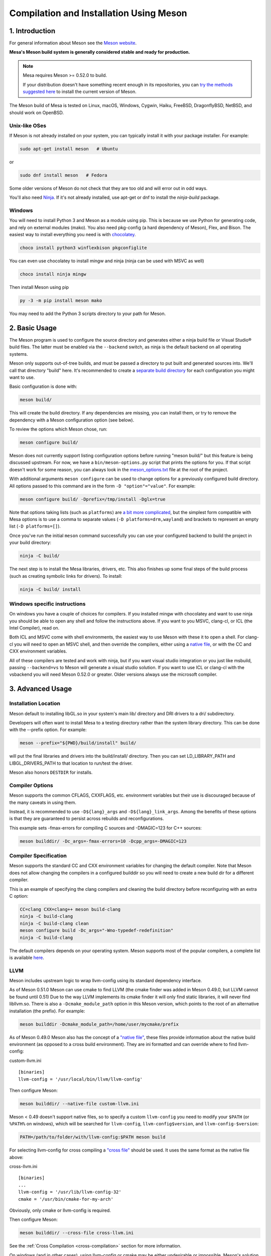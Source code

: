 Compilation and Installation Using Meson
========================================

1. Introduction
---------------

For general information about Meson see the `Meson
website <https://mesonbuild.com/>`__.

**Mesa's Meson build system is generally considered stable and ready for
production.**

.. note::

   Mesa requires Meson >= 0.52.0 to build.

   If your distribution doesn't have something recent enough in its
   repositories, you can `try the methods suggested here
   <https://mesonbuild.com/Getting-meson.html>`__ to install the
   current version of Meson.

The Meson build of Mesa is tested on Linux, macOS, Windows, Cygwin,
Haiku, FreeBSD, DragonflyBSD, NetBSD, and should work on OpenBSD.

Unix-like OSes
^^^^^^^^^^^^^^

If Meson is not already installed on your system, you can typically
install it with your package installer. For example:

.. code-block:: console

   sudo apt-get install meson   # Ubuntu

or

.. code-block:: console

   sudo dnf install meson   # Fedora

Some older versions of Meson do not check that they are too old and will
error out in odd ways.

You'll also need `Ninja <https://ninja-build.org/>`__. If it's not
already installed, use apt-get or dnf to install the *ninja-build*
package.

Windows
^^^^^^^

You will need to install Python 3 and Meson as a module using pip. This
is because we use Python for generating code, and rely on external
modules (mako). You also need pkg-config (a hard dependency of Meson),
Flex, and Bison. The easiest way to install everything you need is with
`chocolatey <https://chocolatey.org/>`__.

.. code-block:: console

   choco install python3 winflexbison pkgconfiglite

You can even use chocolatey to install mingw and ninja (ninja can be
used with MSVC as well)

.. code-block:: console

   choco install ninja mingw

Then install Meson using pip

.. code-block:: console

   py -3 -m pip install meson mako

You may need to add the Python 3 scripts directory to your path for
Meson.

2. Basic Usage
--------------

The Meson program is used to configure the source directory and
generates either a ninja build file or Visual Studio® build files. The
latter must be enabled via the ``--backend`` switch, as ninja is the
default backend on all operating systems.

Meson only supports out-of-tree builds, and must be passed a directory
to put built and generated sources into. We'll call that directory
"build" here. It's recommended to create a `separate build
directory <https://mesonbuild.com/Using-multiple-build-directories.html>`__
for each configuration you might want to use.

Basic configuration is done with:

.. code-block:: console

   meson build/

This will create the build directory. If any dependencies are missing,
you can install them, or try to remove the dependency with a Meson
configuration option (see below).

To review the options which Meson chose, run:

.. code-block:: console

   meson configure build/

Meson does not currently support listing configuration options before
running "meson build/" but this feature is being discussed upstream. For
now, we have a ``bin/meson-options.py`` script that prints the options
for you. If that script doesn't work for some reason, you can always
look in the
`meson_options.txt <https://gitlab.freedesktop.org/mesa/mesa/-/blob/master/meson_options.txt>`__
file at the root of the project.

With additional arguments ``meson configure`` can be used to change
options for a previously configured build directory. All options passed
to this command are in the form ``-D "option"="value"``. For example:

.. code-block:: console

   meson configure build/ -Dprefix=/tmp/install -Dglx=true

Note that options taking lists (such as ``platforms``) are `a bit more
complicated <https://mesonbuild.com/Build-options.html#using-build-options>`__,
but the simplest form compatible with Mesa options is to use a comma to
separate values (``-D platforms=drm,wayland``) and brackets to represent
an empty list (``-D platforms=[]``).

Once you've run the initial ``meson`` command successfully you can use
your configured backend to build the project in your build directory:

.. code-block:: console

   ninja -C build/

The next step is to install the Mesa libraries, drivers, etc. This also
finishes up some final steps of the build process (such as creating
symbolic links for drivers). To install:

.. code-block:: console

   ninja -C build/ install

Windows specific instructions
^^^^^^^^^^^^^^^^^^^^^^^^^^^^^

On windows you have a couple of choices for compilers. If you installed
mingw with chocolatey and want to use ninja you should be able to open
any shell and follow the instructions above. If you want to you MSVC,
clang-cl, or ICL (the Intel Compiler), read on.

Both ICL and MSVC come with shell environments, the easiest way to use
Meson with these it to open a shell. For clang-cl you will need to open
an MSVC shell, and then override the compilers, either using a `native
file <https://mesonbuild.com/Native-environments.html>`__, or with the
CC and CXX environment variables.

All of these compilers are tested and work with ninja, but if you want
visual studio integration or you just like msbuild, passing
``--backend=vs`` to Meson will generate a visual studio solution. If you
want to use ICL or clang-cl with the vsbackend you will need Meson
0.52.0 or greater. Older versions always use the microsoft compiler.

3. Advanced Usage
-----------------

Installation Location
^^^^^^^^^^^^^^^^^^^^^

Meson default to installing libGL.so in your system's main lib/
directory and DRI drivers to a dri/ subdirectory.

Developers will often want to install Mesa to a testing directory rather
than the system library directory. This can be done with the --prefix
option. For example:

.. code-block:: console

   meson --prefix="${PWD}/build/install" build/

will put the final libraries and drivers into the build/install/
directory. Then you can set LD_LIBRARY_PATH and LIBGL_DRIVERS_PATH to
that location to run/test the driver.

Meson also honors ``DESTDIR`` for installs.

Compiler Options
^^^^^^^^^^^^^^^^

Meson supports the common CFLAGS, CXXFLAGS, etc. environment variables
but their use is discouraged because of the many caveats in using them.

Instead, it is recommended to use ``-D${lang}_args`` and
``-D${lang}_link_args``. Among the benefits of these options is that
they are guaranteed to persist across rebuilds and reconfigurations.

This example sets -fmax-errors for compiling C sources and -DMAGIC=123
for C++ sources:

.. code-block:: console

   meson builddir/ -Dc_args=-fmax-errors=10 -Dcpp_args=-DMAGIC=123

Compiler Specification
^^^^^^^^^^^^^^^^^^^^^^

Meson supports the standard CC and CXX environment variables for
changing the default compiler. Note that Meson does not allow changing
the compilers in a configured builddir so you will need to create a new
build dir for a different compiler.

This is an example of specifying the clang compilers and cleaning the
build directory before reconfiguring with an extra C option:

.. code-block:: console

   CC=clang CXX=clang++ meson build-clang
   ninja -C build-clang
   ninja -C build-clang clean
   meson configure build -Dc_args="-Wno-typedef-redefinition"
   ninja -C build-clang

The default compilers depends on your operating system. Meson supports
most of the popular compilers, a complete list is available
`here <https://mesonbuild.com/Reference-tables.html#compiler-ids>`__.

LLVM
^^^^

Meson includes upstream logic to wrap llvm-config using its standard
dependency interface.

As of Meson 0.51.0 Meson can use cmake to find LLVM (the cmake finder
was added in Meson 0.49.0, but LLVM cannot be found until 0.51) Due to
the way LLVM implements its cmake finder it will only find static
libraries, it will never find libllvm.so. There is also a
``-Dcmake_module_path`` option in this Meson version, which points to
the root of an alternative installation (the prefix). For example:

.. code-block:: console

   meson builddir -Dcmake_module_path=/home/user/mycmake/prefix

As of Meson 0.49.0 Meson also has the concept of a `"native
file" <https://mesonbuild.com/Native-environments.html>`__, these files
provide information about the native build environment (as opposed to a
cross build environment). They are ini formatted and can override where
to find llvm-config:

custom-llvm.ini

::

   [binaries]
   llvm-config = '/usr/local/bin/llvm/llvm-config'

Then configure Meson:

.. code-block:: console

   meson builddir/ --native-file custom-llvm.ini

Meson < 0.49 doesn't support native files, so to specify a custom
``llvm-config`` you need to modify your ``$PATH`` (or ``%PATH%`` on
windows), which will be searched for ``llvm-config``,
``llvm-config$version``, and ``llvm-config-$version``:

.. code-block:: console

   PATH=/path/to/folder/with/llvm-config:$PATH meson build

For selecting llvm-config for cross compiling a `"cross
file" <https://mesonbuild.com/Cross-compilation.html#defining-the-environment>`__
should be used. It uses the same format as the native file above:

cross-llvm.ini

::

   [binaries]
   ...
   llvm-config = '/usr/lib/llvm-config-32'
   cmake = '/usr/bin/cmake-for-my-arch'

Obviously, only cmake or llvm-config is required.

Then configure Meson:

.. code-block:: console

   meson builddir/ --cross-file cross-llvm.ini

See the :ref:`Cross Compilation <cross-compilation>` section for more
information.

On windows (and in other cases), using llvm-config or cmake may be
either undesirable or impossible. Meson's solution for this is a
`wrap <https://mesonbuild.com/Wrap-dependency-system-manual.html>`__, in
this case a "binary wrap". Follow the steps below:

-  Install the binaries and headers into the
   ``$mesa_src/subprojects/llvm``
-  Add a meson.build file to that directory (more on that later)

The wrap file must define the following:

-  ``dep_llvm``: a ``declare_dependency()`` object with
   include_directories, dependencies, and version set)

It may also define:

-  ``irbuilder_h``: a ``files()`` object pointing to llvm/IR/IRBuilder.h
   (this is required for SWR)
-  ``has_rtti``: a ``bool`` that declares whether LLVM was built with
   RTTI. Defaults to true

such a meson.build file might look like:

::

   project('llvm', ['cpp'])

   cpp = meson.get_compiler('cpp')

   _deps = []
   _search = join_paths(meson.current_source_dir(), 'lib')
   foreach d : ['libLLVMCodeGen', 'libLLVMScalarOpts', 'libLLVMAnalysis',
                'libLLVMTransformUtils', 'libLLVMCore', 'libLLVMX86CodeGen',
                'libLLVMSelectionDAG', 'libLLVMipo', 'libLLVMAsmPrinter',
                'libLLVMInstCombine', 'libLLVMInstrumentation', 'libLLVMMC',
                'libLLVMGlobalISel', 'libLLVMObjectYAML', 'libLLVMDebugInfoPDB',
                'libLLVMVectorize', 'libLLVMPasses', 'libLLVMSupport',
                'libLLVMLTO', 'libLLVMObject', 'libLLVMDebugInfoCodeView',
                'libLLVMDebugInfoDWARF', 'libLLVMOrcJIT', 'libLLVMProfileData',
                'libLLVMObjCARCOpts', 'libLLVMBitReader', 'libLLVMCoroutines',
                'libLLVMBitWriter', 'libLLVMRuntimeDyld', 'libLLVMMIRParser',
                'libLLVMX86Desc', 'libLLVMAsmParser', 'libLLVMTableGen',
                'libLLVMFuzzMutate', 'libLLVMLinker', 'libLLVMMCParser',
                'libLLVMExecutionEngine', 'libLLVMCoverage', 'libLLVMInterpreter',
                'libLLVMTarget', 'libLLVMX86AsmParser', 'libLLVMSymbolize',
                'libLLVMDebugInfoMSF', 'libLLVMMCJIT', 'libLLVMXRay',
                'libLLVMX86AsmPrinter', 'libLLVMX86Disassembler',
                'libLLVMMCDisassembler', 'libLLVMOption', 'libLLVMIRReader',
                'libLLVMLibDriver', 'libLLVMDlltoolDriver', 'libLLVMDemangle',
                'libLLVMBinaryFormat', 'libLLVMLineEditor',
                'libLLVMWindowsManifest', 'libLLVMX86Info', 'libLLVMX86Utils']
     _deps += cpp.find_library(d, dirs : _search)
   endforeach

   dep_llvm = declare_dependency(
     include_directories : include_directories('include'),
     dependencies : _deps,
     version : '6.0.0',
   )

   has_rtti = false
   irbuilder_h = files('include/llvm/IR/IRBuilder.h')

It is very important that version is defined and is accurate, if it is
not, workarounds for the wrong version of LLVM might be used resulting
in build failures.

``PKG_CONFIG_PATH``
^^^^^^^^^^^^^^^^^^^

The ``pkg-config`` utility is a hard requirement for configuring and
building Mesa on Unix-like systems. It is used to search for external
libraries on the system. This environment variable is used to control
the search path for ``pkg-config``. For instance, setting
``PKG_CONFIG_PATH=/usr/X11R6/lib/pkgconfig`` will search for package
metadata in ``/usr/X11R6`` before the standard directories.

Options
^^^^^^^

One of the oddities of Meson is that some options are different when
passed to the ``meson`` than to ``meson configure``. These options are
passed as --option=foo to ``meson``, but -Doption=foo to
``meson configure``. Mesa defined options are always passed as
-Doption=foo.

For those coming from autotools be aware of the following:

``--buildtype/-Dbuildtype``
   This option will set the compiler debug/optimisation levels to aid
   debugging the Mesa libraries.

   Note that in Meson this defaults to ``debugoptimized``, and not
   setting it to ``release`` will yield non-optimal performance and
   binary size. Not using ``debug`` may interfere with debugging as some
   code and validation will be optimized away.

   For those wishing to pass their own optimization flags, use the
   ``plain`` buildtype, which causes Meson to inject no additional
   compiler arguments, only those in the C/CXXFLAGS and those that mesa
   itself defines.

``-Db_ndebug``
   This option controls assertions in Meson projects. When set to
   ``false`` (the default) assertions are enabled, when set to true they
   are disabled. This is unrelated to the ``buildtype``; setting the
   latter to ``release`` will not turn off assertions.

.. _cross-compilation:

4. Cross-compilation and 32-bit builds
--------------------------------------

`Meson supports
cross-compilation <https://mesonbuild.com/Cross-compilation.html>`__ by
specifying a number of binary paths and settings in a file and passing
this file to ``meson`` or ``meson configure`` with the ``--cross-file``
parameter.

This file can live at any location, but you can use the bare filename
(without the folder path) if you put it in $XDG_DATA_HOME/meson/cross or
~/.local/share/meson/cross

Below are a few example of cross files, but keep in mind that you will
likely have to alter them for your system.

Those running on ArchLinux can use the AUR-maintained packages for some
of those, as they'll have the right values for your system:

-  `meson-cross-x86-linux-gnu <https://aur.archlinux.org/packages/meson-cross-x86-linux-gnu>`__
-  `meson-cross-aarch64-linux-gnu <https://aur.archlinux.org/packages/meson-cross-aarch64-linux-gnu>`__

32-bit build on x86 linux:

::

   [binaries]
   c = '/usr/bin/gcc'
   cpp = '/usr/bin/g++'
   ar = '/usr/bin/gcc-ar'
   strip = '/usr/bin/strip'
   pkgconfig = '/usr/bin/pkg-config-32'
   llvm-config = '/usr/bin/llvm-config32'

   [properties]
   c_args = ['-m32']
   c_link_args = ['-m32']
   cpp_args = ['-m32']
   cpp_link_args = ['-m32']

   [host_machine]
   system = 'linux'
   cpu_family = 'x86'
   cpu = 'i686'
   endian = 'little'

64-bit build on ARM linux:

::

   [binaries]
   c = '/usr/bin/aarch64-linux-gnu-gcc'
   cpp = '/usr/bin/aarch64-linux-gnu-g++'
   ar = '/usr/bin/aarch64-linux-gnu-gcc-ar'
   strip = '/usr/bin/aarch64-linux-gnu-strip'
   pkgconfig = '/usr/bin/aarch64-linux-gnu-pkg-config'
   exe_wrapper = '/usr/bin/qemu-aarch64-static'

   [host_machine]
   system = 'linux'
   cpu_family = 'aarch64'
   cpu = 'aarch64'
   endian = 'little'

64-bit build on x86 windows:

::

   [binaries]
   c = '/usr/bin/x86_64-w64-mingw32-gcc'
   cpp = '/usr/bin/x86_64-w64-mingw32-g++'
   ar = '/usr/bin/x86_64-w64-mingw32-ar'
   strip = '/usr/bin/x86_64-w64-mingw32-strip'
   pkgconfig = '/usr/bin/x86_64-w64-mingw32-pkg-config'
   exe_wrapper = 'wine'

   [host_machine]
   system = 'windows'
   cpu_family = 'x86_64'
   cpu = 'i686'
   endian = 'little'
